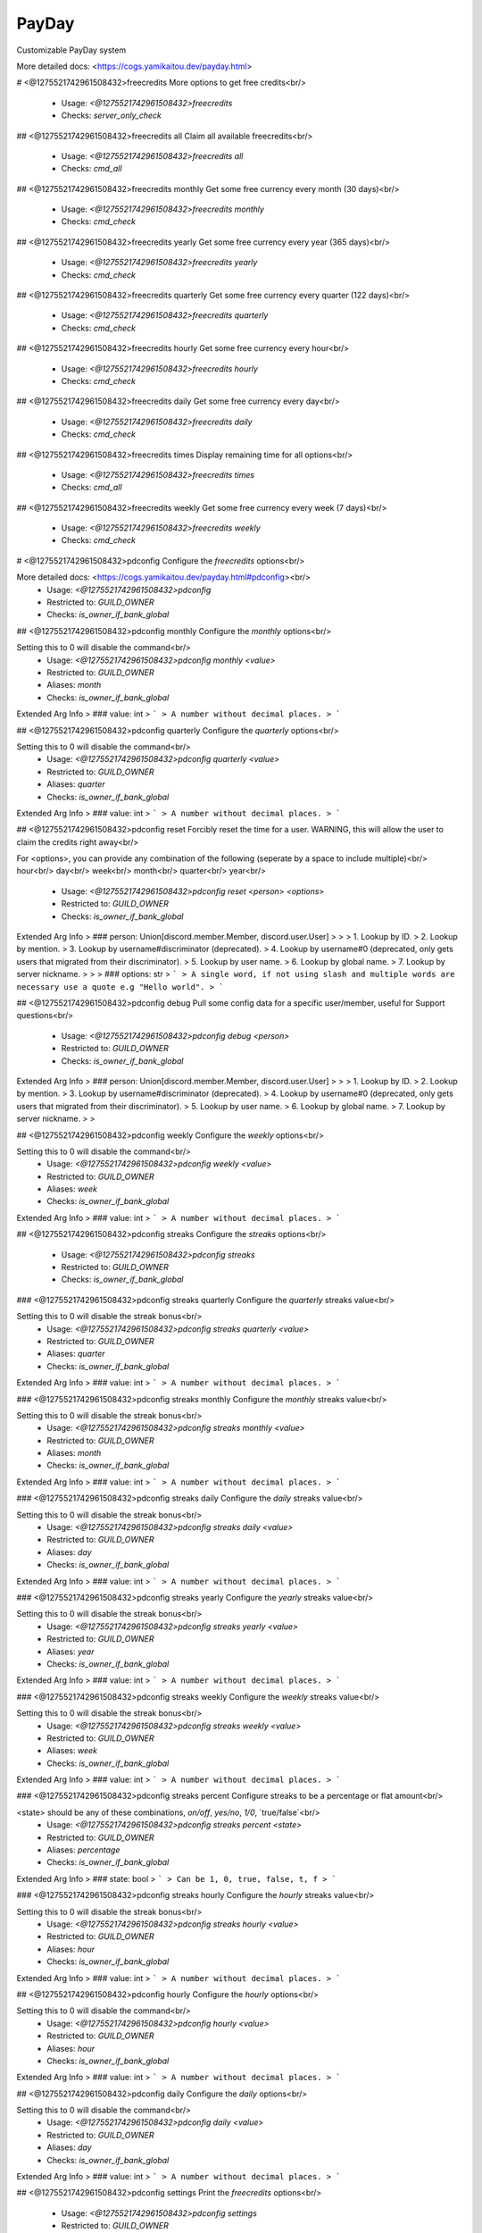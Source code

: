 PayDay
======

Customizable PayDay system

More detailed docs: <https://cogs.yamikaitou.dev/payday.html>

# <@1275521742961508432>freecredits
More options to get free credits<br/>
 - Usage: `<@1275521742961508432>freecredits`
 - Checks: `server_only_check`


## <@1275521742961508432>freecredits all
Claim all available freecredits<br/>
 - Usage: `<@1275521742961508432>freecredits all`
 - Checks: `cmd_all`


## <@1275521742961508432>freecredits monthly
Get some free currency every month (30 days)<br/>
 - Usage: `<@1275521742961508432>freecredits monthly`
 - Checks: `cmd_check`


## <@1275521742961508432>freecredits yearly
Get some free currency every year (365 days)<br/>
 - Usage: `<@1275521742961508432>freecredits yearly`
 - Checks: `cmd_check`


## <@1275521742961508432>freecredits quarterly
Get some free currency every quarter (122 days)<br/>
 - Usage: `<@1275521742961508432>freecredits quarterly`
 - Checks: `cmd_check`


## <@1275521742961508432>freecredits hourly
Get some free currency every hour<br/>
 - Usage: `<@1275521742961508432>freecredits hourly`
 - Checks: `cmd_check`


## <@1275521742961508432>freecredits daily
Get some free currency every day<br/>
 - Usage: `<@1275521742961508432>freecredits daily`
 - Checks: `cmd_check`


## <@1275521742961508432>freecredits times
Display remaining time for all options<br/>
 - Usage: `<@1275521742961508432>freecredits times`
 - Checks: `cmd_all`


## <@1275521742961508432>freecredits weekly
Get some free currency every week (7 days)<br/>
 - Usage: `<@1275521742961508432>freecredits weekly`
 - Checks: `cmd_check`


# <@1275521742961508432>pdconfig
Configure the `freecredits` options<br/>

More detailed docs: <https://cogs.yamikaitou.dev/payday.html#pdconfig><br/>
 - Usage: `<@1275521742961508432>pdconfig`
 - Restricted to: `GUILD_OWNER`
 - Checks: `is_owner_if_bank_global`


## <@1275521742961508432>pdconfig monthly
Configure the `monthly` options<br/>

Setting this to 0 will disable the command<br/>
 - Usage: `<@1275521742961508432>pdconfig monthly <value>`
 - Restricted to: `GUILD_OWNER`
 - Aliases: `month`
 - Checks: `is_owner_if_bank_global`
Extended Arg Info
> ### value: int
> ```
> A number without decimal places.
> ```


## <@1275521742961508432>pdconfig quarterly
Configure the `quarterly` options<br/>

Setting this to 0 will disable the command<br/>
 - Usage: `<@1275521742961508432>pdconfig quarterly <value>`
 - Restricted to: `GUILD_OWNER`
 - Aliases: `quarter`
 - Checks: `is_owner_if_bank_global`
Extended Arg Info
> ### value: int
> ```
> A number without decimal places.
> ```


## <@1275521742961508432>pdconfig reset
Forcibly reset the time for a user. WARNING, this will allow the user to claim the credits right away<br/>

For <options>, you can provide any combination of the following (seperate by a space to include multiple)<br/>
hour<br/>
day<br/>
week<br/>
month<br/>
quarter<br/>
year<br/>
 - Usage: `<@1275521742961508432>pdconfig reset <person> <options>`
 - Restricted to: `GUILD_OWNER`
 - Checks: `is_owner_if_bank_global`
Extended Arg Info
> ### person: Union[discord.member.Member, discord.user.User]
> 
> 
>     1. Lookup by ID.
>     2. Lookup by mention.
>     3. Lookup by username#discriminator (deprecated).
>     4. Lookup by username#0 (deprecated, only gets users that migrated from their discriminator).
>     5. Lookup by user name.
>     6. Lookup by global name.
>     7. Lookup by server nickname.
> 
>     
> ### options: str
> ```
> A single word, if not using slash and multiple words are necessary use a quote e.g "Hello world".
> ```


## <@1275521742961508432>pdconfig debug
Pull some config data for a specific user/member, useful for Support questions<br/>
 - Usage: `<@1275521742961508432>pdconfig debug <person>`
 - Restricted to: `GUILD_OWNER`
 - Checks: `is_owner_if_bank_global`
Extended Arg Info
> ### person: Union[discord.member.Member, discord.user.User]
> 
> 
>     1. Lookup by ID.
>     2. Lookup by mention.
>     3. Lookup by username#discriminator (deprecated).
>     4. Lookup by username#0 (deprecated, only gets users that migrated from their discriminator).
>     5. Lookup by user name.
>     6. Lookup by global name.
>     7. Lookup by server nickname.
> 
>     


## <@1275521742961508432>pdconfig weekly
Configure the `weekly` options<br/>

Setting this to 0 will disable the command<br/>
 - Usage: `<@1275521742961508432>pdconfig weekly <value>`
 - Restricted to: `GUILD_OWNER`
 - Aliases: `week`
 - Checks: `is_owner_if_bank_global`
Extended Arg Info
> ### value: int
> ```
> A number without decimal places.
> ```


## <@1275521742961508432>pdconfig streaks
Configure the `streaks` options<br/>
 - Usage: `<@1275521742961508432>pdconfig streaks`
 - Restricted to: `GUILD_OWNER`
 - Checks: `is_owner_if_bank_global`


### <@1275521742961508432>pdconfig streaks quarterly
Configure the `quarterly` streaks value<br/>

Setting this to 0 will disable the streak bonus<br/>
 - Usage: `<@1275521742961508432>pdconfig streaks quarterly <value>`
 - Restricted to: `GUILD_OWNER`
 - Aliases: `quarter`
 - Checks: `is_owner_if_bank_global`
Extended Arg Info
> ### value: int
> ```
> A number without decimal places.
> ```


### <@1275521742961508432>pdconfig streaks monthly
Configure the `monthly` streaks value<br/>

Setting this to 0 will disable the streak bonus<br/>
 - Usage: `<@1275521742961508432>pdconfig streaks monthly <value>`
 - Restricted to: `GUILD_OWNER`
 - Aliases: `month`
 - Checks: `is_owner_if_bank_global`
Extended Arg Info
> ### value: int
> ```
> A number without decimal places.
> ```


### <@1275521742961508432>pdconfig streaks daily
Configure the `daily` streaks value<br/>

Setting this to 0 will disable the streak bonus<br/>
 - Usage: `<@1275521742961508432>pdconfig streaks daily <value>`
 - Restricted to: `GUILD_OWNER`
 - Aliases: `day`
 - Checks: `is_owner_if_bank_global`
Extended Arg Info
> ### value: int
> ```
> A number without decimal places.
> ```


### <@1275521742961508432>pdconfig streaks yearly
Configure the `yearly` streaks value<br/>

Setting this to 0 will disable the streak bonus<br/>
 - Usage: `<@1275521742961508432>pdconfig streaks yearly <value>`
 - Restricted to: `GUILD_OWNER`
 - Aliases: `year`
 - Checks: `is_owner_if_bank_global`
Extended Arg Info
> ### value: int
> ```
> A number without decimal places.
> ```


### <@1275521742961508432>pdconfig streaks weekly
Configure the `weekly` streaks value<br/>

Setting this to 0 will disable the streak bonus<br/>
 - Usage: `<@1275521742961508432>pdconfig streaks weekly <value>`
 - Restricted to: `GUILD_OWNER`
 - Aliases: `week`
 - Checks: `is_owner_if_bank_global`
Extended Arg Info
> ### value: int
> ```
> A number without decimal places.
> ```


### <@1275521742961508432>pdconfig streaks percent
Configure streaks to be a percentage or flat amount<br/>

<state> should be any of these combinations, `on/off`, `yes/no`, `1/0`, `true/false`<br/>
 - Usage: `<@1275521742961508432>pdconfig streaks percent <state>`
 - Restricted to: `GUILD_OWNER`
 - Aliases: `percentage`
 - Checks: `is_owner_if_bank_global`
Extended Arg Info
> ### state: bool
> ```
> Can be 1, 0, true, false, t, f
> ```


### <@1275521742961508432>pdconfig streaks hourly
Configure the `hourly` streaks value<br/>

Setting this to 0 will disable the streak bonus<br/>
 - Usage: `<@1275521742961508432>pdconfig streaks hourly <value>`
 - Restricted to: `GUILD_OWNER`
 - Aliases: `hour`
 - Checks: `is_owner_if_bank_global`
Extended Arg Info
> ### value: int
> ```
> A number without decimal places.
> ```


## <@1275521742961508432>pdconfig hourly
Configure the `hourly` options<br/>

Setting this to 0 will disable the command<br/>
 - Usage: `<@1275521742961508432>pdconfig hourly <value>`
 - Restricted to: `GUILD_OWNER`
 - Aliases: `hour`
 - Checks: `is_owner_if_bank_global`
Extended Arg Info
> ### value: int
> ```
> A number without decimal places.
> ```


## <@1275521742961508432>pdconfig daily
Configure the `daily` options<br/>

Setting this to 0 will disable the command<br/>
 - Usage: `<@1275521742961508432>pdconfig daily <value>`
 - Restricted to: `GUILD_OWNER`
 - Aliases: `day`
 - Checks: `is_owner_if_bank_global`
Extended Arg Info
> ### value: int
> ```
> A number without decimal places.
> ```


## <@1275521742961508432>pdconfig settings
Print the `freecredits` options<br/>
 - Usage: `<@1275521742961508432>pdconfig settings`
 - Restricted to: `GUILD_OWNER`
 - Checks: `is_owner_if_bank_global`


## <@1275521742961508432>pdconfig yearly
Configure the `yearly` options<br/>

Setting this to 0 will disable the command<br/>
 - Usage: `<@1275521742961508432>pdconfig yearly <value>`
 - Restricted to: `GUILD_OWNER`
 - Aliases: `year`
 - Checks: `is_owner_if_bank_global`
Extended Arg Info
> ### value: int
> ```
> A number without decimal places.
> ```


